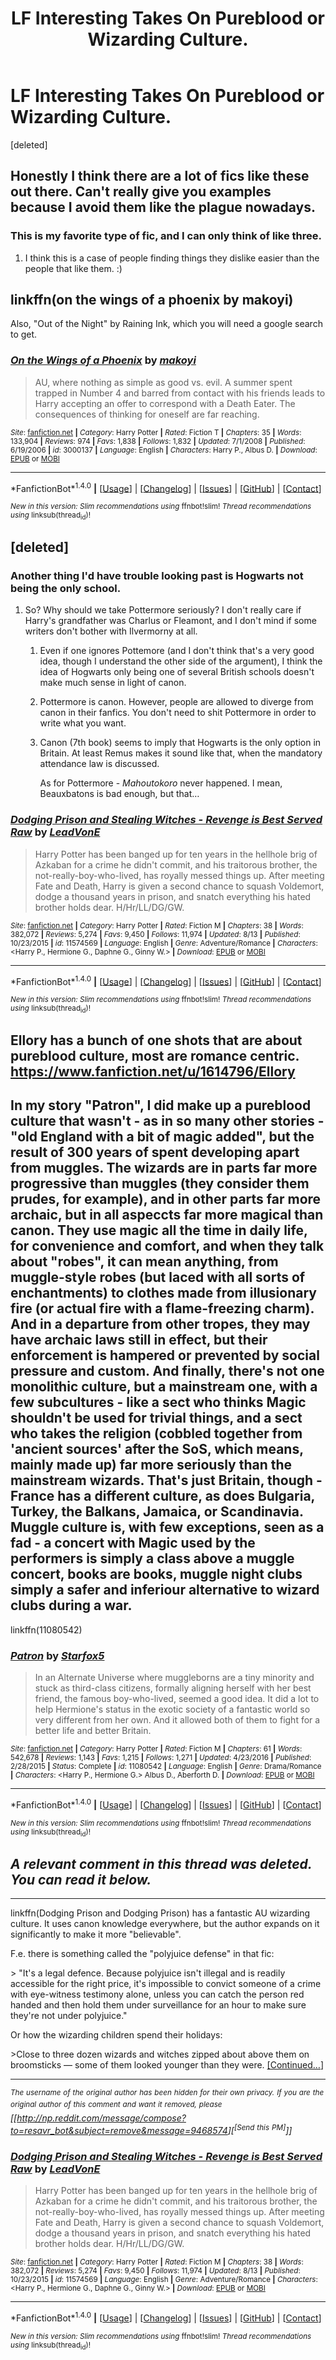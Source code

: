 #+TITLE: LF Interesting Takes On Pureblood or Wizarding Culture.

* LF Interesting Takes On Pureblood or Wizarding Culture.
:PROPERTIES:
:Score: 2
:DateUnix: 1504089903.0
:DateShort: 2017-Aug-30
:FlairText: Request
:END:
[deleted]


** Honestly I think there are a lot of fics like these out there. Can't really give you examples because I avoid them like the plague nowadays.
:PROPERTIES:
:Author: Bisaster
:Score: 3
:DateUnix: 1504091119.0
:DateShort: 2017-Aug-30
:END:

*** This is my favorite type of fic, and I can only think of like three.
:PROPERTIES:
:Author: Lord_Anarchy
:Score: 3
:DateUnix: 1504094333.0
:DateShort: 2017-Aug-30
:END:

**** I think this is a case of people finding things they dislike easier than the people that like them. :)
:PROPERTIES:
:Author: Bisaster
:Score: 2
:DateUnix: 1504095328.0
:DateShort: 2017-Aug-30
:END:


** linkffn(on the wings of a phoenix by makoyi)

Also, "Out of the Night" by Raining Ink, which you will need a google search to get.
:PROPERTIES:
:Author: Lord_Anarchy
:Score: 2
:DateUnix: 1504094434.0
:DateShort: 2017-Aug-30
:END:

*** [[http://www.fanfiction.net/s/3000137/1/][*/On the Wings of a Phoenix/*]] by [[https://www.fanfiction.net/u/944495/makoyi][/makoyi/]]

#+begin_quote
  AU, where nothing as simple as good vs. evil. A summer spent trapped in Number 4 and barred from contact with his friends leads to Harry accepting an offer to correspond with a Death Eater. The consequences of thinking for oneself are far reaching.
#+end_quote

^{/Site/: [[http://www.fanfiction.net/][fanfiction.net]] *|* /Category/: Harry Potter *|* /Rated/: Fiction T *|* /Chapters/: 35 *|* /Words/: 133,904 *|* /Reviews/: 974 *|* /Favs/: 1,838 *|* /Follows/: 1,832 *|* /Updated/: 7/1/2008 *|* /Published/: 6/19/2006 *|* /id/: 3000137 *|* /Language/: English *|* /Characters/: Harry P., Albus D. *|* /Download/: [[http://www.ff2ebook.com/old/ffn-bot/index.php?id=3000137&source=ff&filetype=epub][EPUB]] or [[http://www.ff2ebook.com/old/ffn-bot/index.php?id=3000137&source=ff&filetype=mobi][MOBI]]}

--------------

*FanfictionBot*^{1.4.0} *|* [[[https://github.com/tusing/reddit-ffn-bot/wiki/Usage][Usage]]] | [[[https://github.com/tusing/reddit-ffn-bot/wiki/Changelog][Changelog]]] | [[[https://github.com/tusing/reddit-ffn-bot/issues/][Issues]]] | [[[https://github.com/tusing/reddit-ffn-bot/][GitHub]]] | [[[https://www.reddit.com/message/compose?to=tusing][Contact]]]

^{/New in this version: Slim recommendations using/ ffnbot!slim! /Thread recommendations using/ linksub(thread_id)!}
:PROPERTIES:
:Author: FanfictionBot
:Score: 1
:DateUnix: 1504094442.0
:DateShort: 2017-Aug-30
:END:


** [deleted]
:PROPERTIES:
:Score: 1
:DateUnix: 1504109307.0
:DateShort: 2017-Aug-30
:END:

*** Another thing I'd have trouble looking past is Hogwarts not being the only school.
:PROPERTIES:
:Author: Achille-Talon
:Score: 3
:DateUnix: 1504119981.0
:DateShort: 2017-Aug-30
:END:

**** So? Why should we take Pottermore seriously? I don't really care if Harry's grandfather was Charlus or Fleamont, and I don't mind if some writers don't bother with Ilvermorny at all.
:PROPERTIES:
:Author: InquisitorCOC
:Score: 2
:DateUnix: 1504120970.0
:DateShort: 2017-Aug-30
:END:

***** Even if one ignores Pottemore (and I don't think that's a very good idea, though I understand the other side of the argument), I think the idea of Hogwarts only being one of several British schools doesn't make much sense in light of canon.
:PROPERTIES:
:Author: Achille-Talon
:Score: 3
:DateUnix: 1504121879.0
:DateShort: 2017-Aug-31
:END:


***** Pottermore is canon. However, people are allowed to diverge from canon in their fanfics. You don't need to shit Pottermore in order to write what you want.
:PROPERTIES:
:Author: NeutralDjinn
:Score: 2
:DateUnix: 1504137153.0
:DateShort: 2017-Aug-31
:END:


***** Canon (7th book) seems to imply that Hogwarts is the only option in Britain. At least Remus makes it sound like that, when the mandatory attendance law is discussed.

As for Pottermore - /Mahoutokoro/ never happened. I mean, Beauxbatons is bad enough, but that...
:PROPERTIES:
:Score: 1
:DateUnix: 1504156621.0
:DateShort: 2017-Aug-31
:END:


*** [[http://www.fanfiction.net/s/11574569/1/][*/Dodging Prison and Stealing Witches - Revenge is Best Served Raw/*]] by [[https://www.fanfiction.net/u/6791440/LeadVonE][/LeadVonE/]]

#+begin_quote
  Harry Potter has been banged up for ten years in the hellhole brig of Azkaban for a crime he didn't commit, and his traitorous brother, the not-really-boy-who-lived, has royally messed things up. After meeting Fate and Death, Harry is given a second chance to squash Voldemort, dodge a thousand years in prison, and snatch everything his hated brother holds dear. H/Hr/LL/DG/GW.
#+end_quote

^{/Site/: [[http://www.fanfiction.net/][fanfiction.net]] *|* /Category/: Harry Potter *|* /Rated/: Fiction M *|* /Chapters/: 38 *|* /Words/: 382,072 *|* /Reviews/: 5,274 *|* /Favs/: 9,450 *|* /Follows/: 11,974 *|* /Updated/: 8/13 *|* /Published/: 10/23/2015 *|* /id/: 11574569 *|* /Language/: English *|* /Genre/: Adventure/Romance *|* /Characters/: <Harry P., Hermione G., Daphne G., Ginny W.> *|* /Download/: [[http://www.ff2ebook.com/old/ffn-bot/index.php?id=11574569&source=ff&filetype=epub][EPUB]] or [[http://www.ff2ebook.com/old/ffn-bot/index.php?id=11574569&source=ff&filetype=mobi][MOBI]]}

--------------

*FanfictionBot*^{1.4.0} *|* [[[https://github.com/tusing/reddit-ffn-bot/wiki/Usage][Usage]]] | [[[https://github.com/tusing/reddit-ffn-bot/wiki/Changelog][Changelog]]] | [[[https://github.com/tusing/reddit-ffn-bot/issues/][Issues]]] | [[[https://github.com/tusing/reddit-ffn-bot/][GitHub]]] | [[[https://www.reddit.com/message/compose?to=tusing][Contact]]]

^{/New in this version: Slim recommendations using/ ffnbot!slim! /Thread recommendations using/ linksub(thread_id)!}
:PROPERTIES:
:Author: FanfictionBot
:Score: 1
:DateUnix: 1504109331.0
:DateShort: 2017-Aug-30
:END:


** Ellory has a bunch of one shots that are about pureblood culture, most are romance centric. [[https://www.fanfiction.net/u/1614796/Ellory]]
:PROPERTIES:
:Score: 1
:DateUnix: 1504113378.0
:DateShort: 2017-Aug-30
:END:


** In my story "Patron", I did make up a pureblood culture that wasn't - as in so many other stories - "old England with a bit of magic added", but the result of 300 years of spent developing apart from muggles. The wizards are in parts far more progressive than muggles (they consider them prudes, for example), and in other parts far more archaic, but in all aspeccts far more magical than canon. They use magic all the time in daily life, for convenience and comfort, and when they talk about "robes", it can mean anything, from muggle-style robes (but laced with all sorts of enchantments) to clothes made from illusionary fire (or actual fire with a flame-freezing charm). And in a departure from other tropes, they may have archaic laws still in effect, but their enforcement is hampered or prevented by social pressure and custom. And finally, there's not one monolithic culture, but a mainstream one, with a few subcultures - like a sect who thinks Magic shouldn't be used for trivial things, and a sect who takes the religion (cobbled together from 'ancient sources' after the SoS, which means, mainly made up) far more seriously than the mainstream wizards. That's just Britain, though - France has a different culture, as does Bulgaria, Turkey, the Balkans, Jamaica, or Scandinavia. Muggle culture is, with few exceptions, seen as a fad - a concert with Magic used by the performers is simply a class above a muggle concert, books are books, muggle night clubs simply a safer and inferiour alternative to wizard clubs during a war.

linkffn(11080542)
:PROPERTIES:
:Author: Starfox5
:Score: 1
:DateUnix: 1504169687.0
:DateShort: 2017-Aug-31
:END:

*** [[http://www.fanfiction.net/s/11080542/1/][*/Patron/*]] by [[https://www.fanfiction.net/u/2548648/Starfox5][/Starfox5/]]

#+begin_quote
  In an Alternate Universe where muggleborns are a tiny minority and stuck as third-class citizens, formally aligning herself with her best friend, the famous boy-who-lived, seemed a good idea. It did a lot to help Hermione's status in the exotic society of a fantastic world so very different from her own. And it allowed both of them to fight for a better life and better Britain.
#+end_quote

^{/Site/: [[http://www.fanfiction.net/][fanfiction.net]] *|* /Category/: Harry Potter *|* /Rated/: Fiction M *|* /Chapters/: 61 *|* /Words/: 542,678 *|* /Reviews/: 1,143 *|* /Favs/: 1,215 *|* /Follows/: 1,271 *|* /Updated/: 4/23/2016 *|* /Published/: 2/28/2015 *|* /Status/: Complete *|* /id/: 11080542 *|* /Language/: English *|* /Genre/: Drama/Romance *|* /Characters/: <Harry P., Hermione G.> Albus D., Aberforth D. *|* /Download/: [[http://www.ff2ebook.com/old/ffn-bot/index.php?id=11080542&source=ff&filetype=epub][EPUB]] or [[http://www.ff2ebook.com/old/ffn-bot/index.php?id=11080542&source=ff&filetype=mobi][MOBI]]}

--------------

*FanfictionBot*^{1.4.0} *|* [[[https://github.com/tusing/reddit-ffn-bot/wiki/Usage][Usage]]] | [[[https://github.com/tusing/reddit-ffn-bot/wiki/Changelog][Changelog]]] | [[[https://github.com/tusing/reddit-ffn-bot/issues/][Issues]]] | [[[https://github.com/tusing/reddit-ffn-bot/][GitHub]]] | [[[https://www.reddit.com/message/compose?to=tusing][Contact]]]

^{/New in this version: Slim recommendations using/ ffnbot!slim! /Thread recommendations using/ linksub(thread_id)!}
:PROPERTIES:
:Author: FanfictionBot
:Score: 1
:DateUnix: 1504169695.0
:DateShort: 2017-Aug-31
:END:


** /A relevant comment in this thread was deleted. You can read it below./

--------------

linkffn(Dodging Prison and Dodging Prison) has a fantastic AU wizarding culture. It uses canon knowledge everywhere, but the author expands on it significantly to make it more "believable".

F.e. there is something called the "polyjuice defense" in that fic:

> "It's a legal defence. Because polyjuice isn't illegal and is readily accessible for the right price, it's impossible to convict someone of a crime with eye-witness testimony alone, unless you can catch the person red handed and then hold them under surveillance for an hour to make sure they're not under polyjuice."

Or how the wizarding children spend their holidays:

>Close to three dozen wizards and witches zipped about above them on broomsticks --- some of them looked younger than they were. [[https://www.resavr.com/comment/lf-interesting-takes-on-9468574][[Continued...]]]

--------------

/^{The} ^{username} ^{of} ^{the} ^{original} ^{author} ^{has} ^{been} ^{hidden} ^{for} ^{their} ^{own} ^{privacy.} ^{If} ^{you} ^{are} ^{the} ^{original} ^{author} ^{of} ^{this} ^{comment} ^{and} ^{want} ^{it} ^{removed,} ^{please} [[http://np.reddit.com/message/compose?to=resavr_bot&subject=remove&message=9468574][^{[Send} ^{this} ^{PM]}]]/
:PROPERTIES:
:Author: resavr_bot
:Score: 1
:DateUnix: 1504222805.0
:DateShort: 2017-Sep-01
:END:

*** [[http://www.fanfiction.net/s/11574569/1/][*/Dodging Prison and Stealing Witches - Revenge is Best Served Raw/*]] by [[https://www.fanfiction.net/u/6791440/LeadVonE][/LeadVonE/]]

#+begin_quote
  Harry Potter has been banged up for ten years in the hellhole brig of Azkaban for a crime he didn't commit, and his traitorous brother, the not-really-boy-who-lived, has royally messed things up. After meeting Fate and Death, Harry is given a second chance to squash Voldemort, dodge a thousand years in prison, and snatch everything his hated brother holds dear. H/Hr/LL/DG/GW.
#+end_quote

^{/Site/: [[http://www.fanfiction.net/][fanfiction.net]] *|* /Category/: Harry Potter *|* /Rated/: Fiction M *|* /Chapters/: 38 *|* /Words/: 382,072 *|* /Reviews/: 5,274 *|* /Favs/: 9,450 *|* /Follows/: 11,974 *|* /Updated/: 8/13 *|* /Published/: 10/23/2015 *|* /id/: 11574569 *|* /Language/: English *|* /Genre/: Adventure/Romance *|* /Characters/: <Harry P., Hermione G., Daphne G., Ginny W.> *|* /Download/: [[http://www.ff2ebook.com/old/ffn-bot/index.php?id=11574569&source=ff&filetype=epub][EPUB]] or [[http://www.ff2ebook.com/old/ffn-bot/index.php?id=11574569&source=ff&filetype=mobi][MOBI]]}

--------------

*FanfictionBot*^{1.4.0} *|* [[[https://github.com/tusing/reddit-ffn-bot/wiki/Usage][Usage]]] | [[[https://github.com/tusing/reddit-ffn-bot/wiki/Changelog][Changelog]]] | [[[https://github.com/tusing/reddit-ffn-bot/issues/][Issues]]] | [[[https://github.com/tusing/reddit-ffn-bot/][GitHub]]] | [[[https://www.reddit.com/message/compose?to=tusing][Contact]]]

^{/New in this version: Slim recommendations using/ ffnbot!slim! /Thread recommendations using/ linksub(thread_id)!}
:PROPERTIES:
:Author: FanfictionBot
:Score: 1
:DateUnix: 1504222824.0
:DateShort: 2017-Sep-01
:END:
